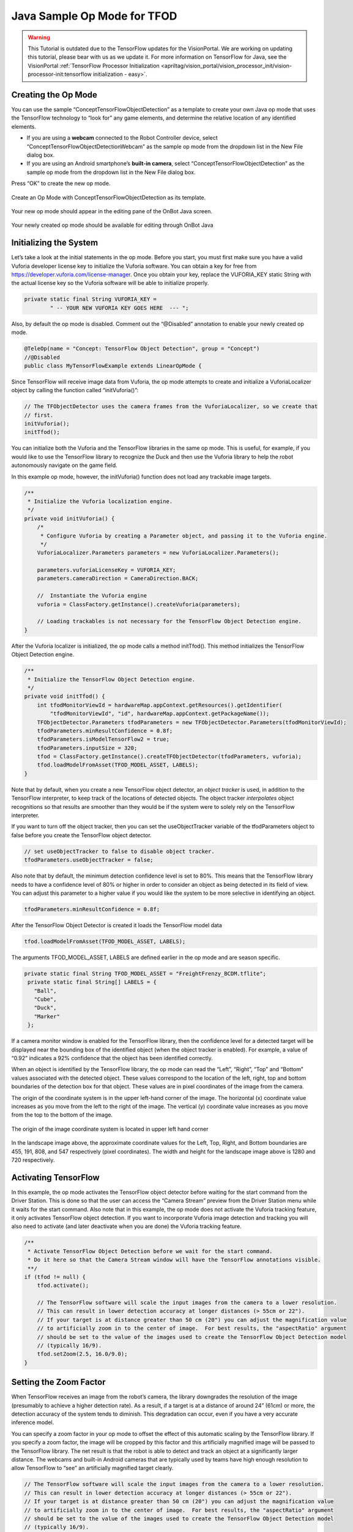 Java Sample Op Mode for TFOD
=============================

.. warning::
   This Tutorial is outdated due to the TensorFlow updates for the 
   VisionPortal. We are working on updating this tutorial, please
   bear with us as we update it. For more information on TensorFlow
   for Java, see the VisionPortal 
   :ref:`TensorFlow Processor Initialization <apriltag/vision_portal/vision_processor_init/vision-processor-init:tensorflow initialization - easy>`.

Creating the Op Mode
~~~~~~~~~~~~~~~~~~~~

You can use the sample “ConceptTensorFlowObjectDetection” as a template
to create your own Java op mode that uses the TensorFlow technology to
“look for” any game elements, and determine the relative location of any
identified elements.

-  If you are using a **webcam** connected to the Robot Controller
   device, select “ConceptTensorFlowObjectDetectionWebcam” as the sample
   op mode from the dropdown list in the New File dialog box.
-  If you are using an Android smartphone’s **built-in camera**, select
   “ConceptTensorFlowObjectDetection” as the sample op mode from the
   dropdown list in the New File dialog box.

Press “OK” to create the new op mode.

.. figure:: images/onbotConceptTensorFlow.png
   :align: center

   Create an Op Mode with ConceptTensorFlowObjectDetection as its template.

Your new op mode should appear in the editing pane of the OnBot Java
screen.

.. figure:: images/205_Java_TFOD_Sample_editor.png
   :align: center

   Your newly created op mode should be available for editing through OnBot Java

Initializing the System
~~~~~~~~~~~~~~~~~~~~~~~

Let’s take a look at the initial statements in the op mode. Before you
start, you must first make sure you have a valid Vuforia developer
license key to initialize the Vuforia software. You can obtain a key for
free from https://developer.vuforia.com/license-manager. Once you obtain
your key, replace the VUFORIA_KEY static String with the actual license
key so the Vuforia software will be able to initialize properly.

.. code-block:: java

       private static final String VUFORIA_KEY =
               " -- YOUR NEW VUFORIA KEY GOES HERE  --- ";

Also, by default the op mode is disabled. Comment out the “@Disabled”
annotation to enable your newly created op mode.

.. code-block:: java

   @TeleOp(name = "Concept: TensorFlow Object Detection", group = "Concept")
   //@Disabled
   public class MyTensorFlowExample extends LinearOpMode {

Since TensorFlow will receive image data from Vuforia, the op mode
attempts to create and initialize a VuforiaLocalizer object by calling
the function called “initVuforia()”:

.. code-block:: java

           // The TFObjectDetector uses the camera frames from the VuforiaLocalizer, so we create that
           // first.
           initVuforia();
           initTfod();

You can initialize both the Vuforia and the TensorFlow libraries in the
same op mode. This is useful, for example, if you would like to use the
TensorFlow library to recognize the Duck and then use the Vuforia
library to help the robot autonomously navigate on the game field.

In this example op mode, however, the initVuforia() function does not
load any trackable image targets.

.. code-block:: java

       /**
        * Initialize the Vuforia localization engine.
        */
       private void initVuforia() {
           /*
            * Configure Vuforia by creating a Parameter object, and passing it to the Vuforia engine.
            */
           VuforiaLocalizer.Parameters parameters = new VuforiaLocalizer.Parameters();

           parameters.vuforiaLicenseKey = VUFORIA_KEY;
           parameters.cameraDirection = CameraDirection.BACK;

           //  Instantiate the Vuforia engine
           vuforia = ClassFactory.getInstance().createVuforia(parameters);

           // Loading trackables is not necessary for the TensorFlow Object Detection engine.
       }

After the Vuforia localizer is initialized, the op mode calls a method
initTfod(). This method initializes the TensorFlow Object Detection
engine.

.. code-block:: java

       /**
        * Initialize the TensorFlow Object Detection engine.
        */
       private void initTfod() {
           int tfodMonitorViewId = hardwareMap.appContext.getResources().getIdentifier(
               "tfodMonitorViewId", "id", hardwareMap.appContext.getPackageName());
           TFObjectDetector.Parameters tfodParameters = new TFObjectDetector.Parameters(tfodMonitorViewId);
           tfodParameters.minResultConfidence = 0.8f;
           tfodParameters.isModelTensorFlow2 = true;
           tfodParameters.inputSize = 320;
           tfod = ClassFactory.getInstance().createTFObjectDetector(tfodParameters, vuforia);
           tfod.loadModelFromAsset(TFOD_MODEL_ASSET, LABELS);
       }

Note that by default, when you create a new TensorFlow object detector,
an *object tracker* is used, in addition to the TensorFlow interpreter,
to keep track of the locations of detected objects. The object tracker
*interpolates* object recognitions so that results are smoother than
they would be if the system were to solely rely on the TensorFlow
interpreter.

If you want to turn off the object tracker, then you can set the
useObjectTracker variable of the tfodParameters object to false before
you create the TensorFlow object detector.

.. code-block:: java

           // set useObjectTracker to false to disable object tracker.
           tfodParameters.useObjectTracker = false;

Also note that by default, the minimum detection confidence level is set
to 80%. This means that the TensorFlow library needs to have a
confidence level of 80% or higher in order to consider an object as
being detected in its field of view. You can adjust this parameter to a
higher value if you would like the system to be more selective in
identifying an object.

.. code-block:: java

           tfodParameters.minResultConfidence = 0.8f;

After the TensorFlow Object Detector is created it loads the TensorFlow
model data

.. code-block:: java

           tfod.loadModelFromAsset(TFOD_MODEL_ASSET, LABELS);

The arguments TFOD_MODEL_ASSET, LABELS are defined earlier in the op
mode and are season specific.

.. code-block:: java

      private static final String TFOD_MODEL_ASSET = "FreightFrenzy_BCDM.tflite";
       private static final String[] LABELS = {
         "Ball",
         "Cube",
         "Duck",
         "Marker"
       };

If a camera monitor window is enabled for the TensorFlow library, then
the confidence level for a detected target will be displayed near the
bounding box of the identified object (when the object tracker is
enabled). For example, a value of “0.92” indicates a 92% confidence that
the object has been identified correctly.

When an object is identified by the TensorFlow library, the op mode can
read the “Left”, “Right”, “Top” and “Bottom” values associated with the
detected object. These values correspond to the location of the left,
right, top and bottom boundaries of the detection box for that object.
These values are in pixel coordinates of the image from the camera.

The origin of the coordinate system is in the upper left-hand corner of
the image. The horizontal (x) coordinate value increases as you move
from the left to the right of the image. The vertical (y) coordinate
value increases as you move from the top to the bottom of the image.

.. figure:: images/landscapeCoordinate.png
   :align: center

   The origin of the image coordinate system is located in upper left hand corner


In the landscape image above, the approximate coordinate values for the
Left, Top, Right, and Bottom boundaries are 455, 191, 808, and 547
respectively (pixel coordinates). The width and height for the landscape
image above is 1280 and 720 respectively.

Activating TensorFlow
~~~~~~~~~~~~~~~~~~~~~

In this example, the op mode activates the TensorFlow object detector
before waiting for the start command from the Driver Station. This is
done so that the user can access the “Camera Stream” preview from the
Driver Station menu while it waits for the start command. Also note that
in this example, the op mode does not activate the Vuforia tracking
feature, it only activates TensorFlow object detection. If you want to
incorporate Vuforia image detection and tracking you will also need to
activate (and later deactivate when you are done) the Vuforia tracking
feature.

.. code-block:: java

           /**
            * Activate TensorFlow Object Detection before we wait for the start command.
            * Do it here so that the Camera Stream window will have the TensorFlow annotations visible.
            **/
           if (tfod != null) {
               tfod.activate();

               // The TensorFlow software will scale the input images from the camera to a lower resolution.
               // This can result in lower detection accuracy at longer distances (> 55cm or 22").
               // If your target is at distance greater than 50 cm (20") you can adjust the magnification value
               // to artificially zoom in to the center of image.  For best results, the "aspectRatio" argument
               // should be set to the value of the images used to create the TensorFlow Object Detection model
               // (typically 16/9).
               tfod.setZoom(2.5, 16.0/9.0);
           }

Setting the Zoom Factor
~~~~~~~~~~~~~~~~~~~~~~~

When TensorFlow receives an image from the robot’s camera, the library
downgrades the resolution of the image (presumably to achieve a higher
detection rate). As a result, if a target is at a distance of around 24”
(61cm) or more, the detection accuracy of the system tends to diminish.
This degradation can occur, even if you have a very accurate inference
model.

You can specify a zoom factor in your op mode to offset the effect of
this automatic scaling by the TensorFlow library. If you specify a zoom
factor, the image will be cropped by this factor and this artificially
magnified image will be passed to the TensorFlow library. The net result
is that the robot is able to detect and track an object at a
significantly larger distance. The webcams and built-in Android cameras
that are typically used by teams have high enough resolution to
allow TensorFlow to “see” an artificially magnified target clearly.

.. code-block:: java

               // The TensorFlow software will scale the input images from the camera to a lower resolution.
               // This can result in lower detection accuracy at longer distances (> 55cm or 22").
               // If your target is at distance greater than 50 cm (20") you can adjust the magnification value
               // to artificially zoom in to the center of image.  For best results, the "aspectRatio" argument
               // should be set to the value of the images used to create the TensorFlow Object Detection model
               // (typically 16/9).
               tfod.setZoom(2.5, 16.0/9.0);

If a zoom factor has been set, then the Camera Stream preview on the
Driver Station will show the cropped area that makes up the artificially
magnified image.

.. figure:: images/235_Java_TFOD_Sample_camera_stream.png
   :align: center

   Camera Stream preview indicating magnified area.

Iterating and Processing List of Recognized Objects
~~~~~~~~~~~~~~~~~~~~~~~~~~~~~~~~~~~~~~~~~~~~~~~~~~~

The op mode will then iterate until a Stop command is received. At the
beginning of each iteration, the op mode will check with the object
detector to see how many objects it recognizes in its field of view. In
the code section below, the variable “updatedRecognitions” is set to a
list of objects that were recognized using the TensorFlow technology.

.. code-block:: java

           if (opModeIsActive()) {
               while (opModeIsActive()) {
                   if (tfod != null) {
                       // getUpdatedRecognitions() will return null if no new information is available since
                       // the last time that call was made.
                       List<Recognition> updatedRecognitions = tfod.getUpdatedRecognitions();
                       if (updatedRecognitions != null) {
                         telemetry.addData("# Object Detected", updatedRecognitions.size());

                         // step through the list of recognitions and display boundary info.
                         int i = 0;
                         for (Recognition recognition : updatedRecognitions) {
                           telemetry.addData(String.format("label (%d)", i), recognition.getLabel());
                           telemetry.addData(String.format("  left,top (%d)", i), "%.03f , %.03f",
                                             recognition.getLeft(), recognition.getTop());
                           telemetry.addData(String.format("  right,bottom (%d)", i), "%.03f , %.03f",
                                   recognition.getRight(), recognition.getBottom());
                           i++;
                         }
                         telemetry.update();
                       }
                   }
               }
           }

If the list is not empty, then the op mode iterates through the list and
sends information via telemetry about each detected object.

Modifying the Sample to Indicate Duck Detected
~~~~~~~~~~~~~~~~~~~~~~~~~~~~~~~~~~~~~~~~~~~~~~

Let’s modify this sample Freight Frenzy op mode so it will set a
variable to indicate whether a Duck was detected, and show a Telemetry
message accordingly. Using the OnBot Java editor, modify the example
code so it looks like the following sample.

Specifically, one new line initializes a Boolean variable
“isDuckDetected”, just before the “for loop” that will examine the list
of recognitions.

Also, if the label reads “Duck” then set the variable isDuckDetected to
“true”, and send a telemetry message to indicate a Duck has been
recognized. Otherwise, or ELSE, set the variable to “false” and don’t
display the message.

.. code-block:: java

           if (opModeIsActive()) {
               while (opModeIsActive()) {
                   if (tfod != null) {
                       // getUpdatedRecognitions() will return null if no new information is available since
                       // the last time that call was made.
                       List<Recognition> updatedRecognitions = tfod.getUpdatedRecognitions();
                       if (updatedRecognitions != null) {
                         telemetry.addData("# Object Detected", updatedRecognitions.size());

                         // step through the list of recognitions and display boundary info.
                         int i = 0;
                         boolean isDuckDetected = false;     //  ** ADDED **
                         for (Recognition recognition : updatedRecognitions) {
                           telemetry.addData(String.format("label (%d)", i), recognition.getLabel());
                           telemetry.addData(String.format("  left,top (%d)", i), "%.03f , %.03f",
                                             recognition.getLeft(), recognition.getTop());
                           telemetry.addData(String.format("  right,bottom (%d)", i), "%.03f , %.03f",
                                   recognition.getRight(), recognition.getBottom());
                           i++;

                           // check label to see if the camera now sees a Duck         ** ADDED **
                           if (recognition.getLabel().equals("Duck")) {            //  ** ADDED **
                                isDuckDetected = true;                             //  ** ADDED **
                                telemetry.addData("Object Detected", "Duck");      //  ** ADDED **
                            } else {                                               //  ** ADDED **
                                isDuckDetected = false;                            //  ** ADDED **
                            }                                                      //  ** ADDED **
                         }
                         telemetry.update();
                       }
                   }
               }
           }

Rebuild the OnBot Java op mode and re-run it. The op mode should display
the new message, if a Duck is detected. Note that if you test this op
mode with multiple ring stacks, the order of the detected objects can
change with each iteration of your op mode.

.. figure:: images/270_Java_TFOD_Sample_message.png
   :align: center

   The modified op mode should show a telemetry message if the Duck is detected

You can continue modifying this sample op mode, to suit your team’s
autonomous strategy. For example, you might want to store (in a
variable) which Barcode position had the Duck.

Also, you must decide how the main “while loop” should actually stop
repeating, assuming the Duck’s position is discovered. (It now loops
until Stop is pressed.) For example, the loop could stop after the
camera has viewed all 3 Barcode positions. Or, if the camera’s view
includes more than one Barcode position, perhaps the Duck’s bounding box
location can provide the info you need.

In any case, when the op mode exits the “while loop”, your new variable
should hold the location of the Duck, which tells you the preferred
scoring level on the Alliance Shipping Hub. You op mode can continue
running, using that information.

Important Note Regarding Image Orientation
~~~~~~~~~~~~~~~~~~~~~~~~~~~~~~~~~~~~~~~~~~

If you are using a webcam with your Robot Controller, then the camera
orientation is fixed in landscape mode. However, if you are using a
smartphone camera, the system will interpret images based on the phone’s
orientation (Portrait or Landscape) at the time that the TensorFlow
object detector is created and initialized.

Note that for Freight Frenzy, the default TensorFlow inference model is
optimized for a camera in landscape mode. This means that it is better
to orient your camera in landscape mode if you use this default
inference model because you will get more reliable detections.

If you execute the TensorFlow initialize command ``initTfod()`` while
the phone is in Portrait mode, then the images will be processed in
Portrait mode.

.. figure:: images/tfodPortrait.png
   :align: center

   If you initialize the detector in Portrait mode, then the images are processed in Portrait mode.

The “Left” and “Right” values of an object’s bounding box correspond to
horizontal coordinate values, while the “Top” and “Bottom” values of an
object’s bounding box correspond to vertical coordinate values.

.. figure:: images/tfodBoundaries.png
   :align: center

   The “Left” and “Top” boundaries of a detection box when the image is in
   Portrait mode.

If you want to use your smartphone in Landscape mode, then make sure
that your phone is in Landscape mode when the TensorFlow object detector
is initialized. You may find that the Landscape mode is preferable for
this season’s game since it offers a wider field of view.

.. figure:: images/tfodLandscape.png
   :align: center

   The system can also be run in Landscape mode.

If the phone is in Landscape mode when the object detector is
initialized, then the images will be interpreted in Landscape mode.

.. figure:: images/tfodBoundariesLandscape.png
   :align: center
   
   The “Left” and “Top” boundaries of a detection box when the image is in Landscape mode

Note that Android devices can be locked into Portrait Mode so that the
screen image will not rotate even if the phone is held in a Landscape
orientation. If your phone is locked in Portrait Mode, then the
TensorFlow object detector will interpret all images as Portrait images.
If you would like to use the phone in Landscape mode, then you need to
make sure your phone is set to “Auto-rotate” mode. In Auto-rotate mode,
if the phone is held in a Landscape orientation, then the screen will
auto rotate to display the contents in Landscape form.

.. figure:: images/autorotate.png
   :align: center

   Auto-rotate must be enabled in order to operate in Landscape mode

Deactivating TensorFlow
~~~~~~~~~~~~~~~~~~~~~~~

When the example op mode is no longer active (i.e., when the user has
pressed the stop button on the Driver Station) the op mode will attempt
to deactivate the TensorFlow library before it’s done. It’s important to
deactivate the library to free up system resources.

.. code-block:: java

           if (tfod != null) {
               tfod.shutdown();
           }


==================

Updated 10/21/21
